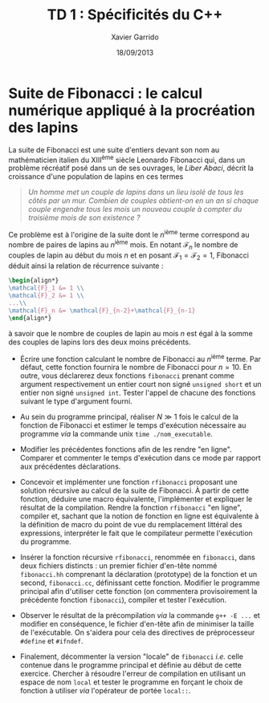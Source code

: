 #+TITLE:  TD 1 : Spécificités du C++
#+AUTHOR: Xavier Garrido
#+DATE:   18/09/2013
#+OPTIONS: toc:nil
#+LATEX_CLASS: lecture
#+LATEX_CLASS_OPTIONS: [10pt,a4paper,,cpp_teaching_classes]
#+LATEX_HEADER: \setcounter{chapter}{1}

* Suite de Fibonacci : le calcul numérique appliqué à la procréation des lapins

La suite de Fibonacci est une suite d'entiers devant son nom au mathématicien
italien du XIII^{ème} siècle Leonardo Fibonacci qui, dans un problème
récréatif posé dans un de ses ouvrages, le /Liber Abaci/, décrit la croissance
d'une population de lapins en ces termes

#+BEGIN_QUOTE
/Un homme met un couple de lapins dans un lieu isolé de tous les côtés par un/
/mur. Combien de couples obtient-on en un an si chaque couple engendre tous les/
/mois un nouveau couple à compter du troisième mois de son existence ?/
#+END_QUOTE

Ce problème est à l'origine de la suite dont le \(n\)^ième terme
correspond au nombre de paires de lapins au \(n\)^ième mois. En
notant $\mathcal{F}_n$ le nombre de couples de lapin au début du mois
$n$ et en posant $\mathcal{F}_1=\mathcal{F}_2=1$, Fibonacci déduit
ainsi la relation de récurrence suivante :
#+BEGIN_SRC latex
  \begin{align*}
  \mathcal{F}_1 &= 1 \\
  \mathcal{F}_2 &= 1 \\
  ...\\
  \mathcal{F}_n &= \mathcal{F}_{n-2}+\mathcal{F}_{n-1}
  \end{align*}
#+END_SRC
à savoir que le nombre de couples de lapin au mois $n$ est égal à la
somme des couples de lapins lors des deux moins précédents.

- Écrire une fonction calculant le nombre de Fibonacci au \(n\)^ième terme. Par
  défaut, cette fonction fournira le nombre de Fibonacci pour $n=10$. En outre,
  vous déclarerez deux fonctions =fibonacci= prenant comme argument
  respectivement un entier court non signé =unsigned short= et un entier non
  signé =unsigned int=. Tester l'appel de chacune des fonctions suivant le type
  d'argument fourni.

- Au sein du programme principal, réaliser $N\gg1$ fois le calcul de la fonction
  de Fibonacci et estimer le temps d'exécution nécessaire au programme /via/ la
  commande unix =time ./nom_executable=.

- Modifier les précédentes fonctions afin de les rendre "en ligne". Comparer et
  commenter le temps d'exécution dans ce mode par rapport aux précédentes
  déclarations.

# - Compiler le programme en optimisant son exécution afin de tirer profit des
#   quatre CPU de l'ordinateur.

- Concevoir et implémenter une fonction =rfibonacci= proposant une solution
  récursive au calcul de la suite de Fibonacci. À partir de cette fonction,
  déduire une macro équivalente, l'implémenter et expliquer le résultat de la
  compilation. Rendre la fonction =rfibonacci= "en ligne", compiler et, sachant
  que la notion de fonction en ligne est équivalente à la définition de macro du
  point de vue du remplacement littéral des expressions, interpréter le fait
  que le compilateur permette l'exécution du programme.

- Insérer la fonction récursive =rfibonacci=, renommée en =fibonacci=, dans deux
  fichiers distincts : un premier fichier d'en-tête nommé =fibonacci.hh=
  comprenant la déclaration (prototype) de la fonction et un second,
  =fibonacci.cc=, définissant cette fonction. Modifier le programme principal
  afin d'utiliser cette fonction (on commentera provisoirement la précédente
  fonction =fibonacci=), compiler et tester l'exécution.

- Observer le résultat de la précompilation /via/ la commande =g++ -E ...= et
  modifier en conséquence, le fichier d'en-tête afin de minimiser la taille de
  l'exécutable. On s'aidera pour cela des directives de préprocesseur =#define=
  et =#ifndef=.

- Finalement, décommenter la version "locale" de =fibonacci= /i.e./ celle
  contenue dans le programme principal et définie au début de cette
  exercice. Chercher à résoudre l'erreur de compilation en utilisant un espace
  de nom =local= et tester le programme en forçant le choix de fonction à
  utiliser /via/ l'opérateur de portée =local::=.
